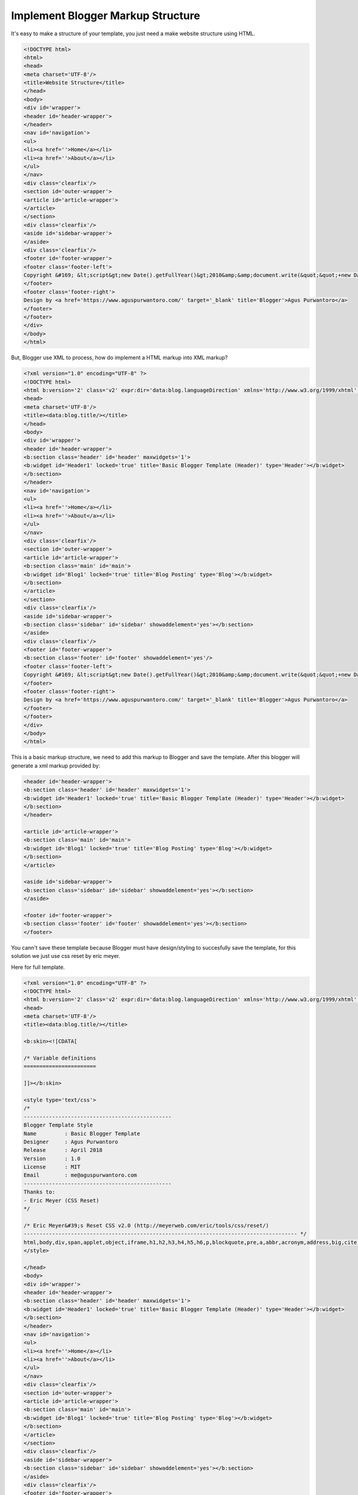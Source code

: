 Implement Blogger Markup Structure
========================

It's easy to make a structure of your template, you just need a make website structure using HTML.

.. code:: html

  <!DOCTYPE html>
  <html>
  <head>
  <meta charset='UTF-8'/>
  <title>Website Structure</title>
  </head>
  <body>
  <div id='wrapper'>
  <header id='header-wrapper'>
  </header>
  <nav id='navigation'>
  <ul>
  <li><a href=''>Home</a></li>
  <li><a href=''>About</a></li>
  </ul>
  </nav>
  <div class='clearfix'/>
  <section id='outer-wrapper'>
  <article id='article-wrapper'>
  </article>
  </section>
  <div class='clearfix'/>
  <aside id='sidebar-wrapper'>
  </aside>
  <div class='clearfix'/>
  <footer id='footer-wrapper'>
  <footer class='footer-left'>
  Copyright &#169; &lt;script&gt;new Date().getFullYear()&gt;2010&amp;&amp;document.write(&quot;&quot;+new Date().getFullYear());&lt;/script&gt; <a href='/' rel='copyright'><data:blog.title/></a>
  </footer>
  <footer class='footer-right'>
  Design by <a href='https://www.aguspurwantoro.com/' target='_blank' title='Blogger'>Agus Purwantoro</a>
  </footer>
  </footer>
  </div>
  </body>
  </html>

But, Blogger use XML to process, how do implement a HTML markup into XML markup? 

.. code:: xml

  <?xml version="1.0" encoding="UTF-8" ?>
  <!DOCTYPE html>
  <html b:version='2' class='v2' expr:dir='data:blog.languageDirection' xmlns='http://www.w3.org/1999/xhtml' xmlns:b='http://www.google.com/2005/gml/b' xmlns:data='http://www.google.com/2005/gml/data' xmlns:expr='http://www.google.com/2005/gml/expr' xmlns:og='http://ogp.me/ns#'>
  <head>
  <meta charset='UTF-8'/>
  <title><data:blog.title/></title>
  </head>
  <body>
  <div id='wrapper'>
  <header id='header-wrapper'>
  <b:section class='header' id='header' maxwidgets='1'>
  <b:widget id='Header1' locked='true' title='Basic Blogger Template (Header)' type='Header'></b:widget>
  </b:section>
  </header>
  <nav id='navigation'>
  <ul>
  <li><a href=''>Home</a></li>
  <li><a href=''>About</a></li>
  </ul>
  </nav>
  <div class='clearfix'/>
  <section id='outer-wrapper'>
  <article id='article-wrapper'>
  <b:section class='main' id='main'>
  <b:widget id='Blog1' locked='true' title='Blog Posting' type='Blog'></b:widget>
  </b:section>
  </article>
  </section>
  <div class='clearfix'/>
  <aside id='sidebar-wrapper'>
  <b:section class='sidebar' id='sidebar' showaddelement='yes'></b:section>
  </aside>
  <div class='clearfix'/>
  <footer id='footer-wrapper'>
  <b:section class='footer' id='footer' showaddelement='yes'/>
  <footer class='footer-left'>
  Copyright &#169; &lt;script&gt;new Date().getFullYear()&gt;2010&amp;&amp;document.write(&quot;&quot;+new Date().getFullYear());&lt;/script&gt; <a href='/' rel='copyright'><data:blog.title/></a>
  </footer>
  <footer class='footer-right'>
  Design by <a href='https://www.aguspurwantoro.com/' target='_blank' title='Blogger'>Agus Purwantoro</a>
  </footer>
  </footer>
  </div>
  </body>
  </html>

This is a basic markup structure, we need to add this markup to Blogger and save the template. After this blogger will generate a xml markup provided by:

.. code:: xml

  <header id='header-wrapper'>
  <b:section class='header' id='header' maxwidgets='1'>
  <b:widget id='Header1' locked='true' title='Basic Blogger Template (Header)' type='Header'></b:widget>
  </b:section>
  </header>

  <article id='article-wrapper'>
  <b:section class='main' id='main'>
  <b:widget id='Blog1' locked='true' title='Blog Posting' type='Blog'></b:widget>
  </b:section>
  </article>

  <aside id='sidebar-wrapper'>
  <b:section class='sidebar' id='sidebar' showaddelement='yes'></b:section>
  </aside>

  <footer id='footer-wrapper'>
  <b:section class='footer' id='footer' showaddelement='yes'></b:section>
  </footer>

You cann't save these template because Blogger must have design/styling to succesfully save the template, for this solution we just use css reset by eric meyer.

Here for full template.

.. code:: xml
     
  <?xml version="1.0" encoding="UTF-8" ?>
  <!DOCTYPE html>
  <html b:version='2' class='v2' expr:dir='data:blog.languageDirection' xmlns='http://www.w3.org/1999/xhtml' xmlns:b='http://www.google.com/2005/gml/b' xmlns:data='http://www.google.com/2005/gml/data' xmlns:expr='http://www.google.com/2005/gml/expr' xmlns:og='http://ogp.me/ns#'>
  <head>
  <meta charset='UTF-8'/>
  <title><data:blog.title/></title>

  <b:skin><![CDATA[

  /* Variable definitions
  =======================

  ]]></b:skin>

  <style type='text/css'>
  /*
  -----------------------------------------------
  Blogger Template Style
  Name         : Basic Blogger Template
  Designer     : Agus Purwantoro
  Release      : April 2018
  Version      : 1.0
  License      : MIT
  Email        : me@aguspurwantoro.com
  -----------------------------------------------
  Thanks to:
  - Eric Meyer (CSS Reset)
  */

  /* Eric Meyer&#39;s Reset CSS v2.0 (http://meyerweb.com/eric/tools/css/reset/)
  --------------------------------------------------------------------------------------- */
  html,body,div,span,applet,object,iframe,h1,h2,h3,h4,h5,h6,p,blockquote,pre,a,abbr,acronym,address,big,cite,code,del,dfn,em,img,ins,kbd,q,s,samp,small,strike,strong,sub,sup,tt,var,b,u,i,center,dl,dt,dd,ol,ul,li,fieldset,form,label,legend,table,caption,tbody,tfoot,thead,tr,th,td,article,aside,canvas,details,embed,figure,figcaption,footer,header,hgroup,menu,nav,output,ruby,section,summary,time,mark,audio,video{margin:0;padding:0;border:0;font-size:100%;font:inherit;vertical-align:baseline}article,aside,details,figcaption,figure,footer,header,hgroup,menu,nav,section{display:block}body{line-height:1}ol,ul{list-style:none}blockquote,q{quotes:none}blockquote:before,blockquote:after,q:before,q:after{content:&#39;&#39;;content:none}table{border-collapse:collapse;border-spacing:0}
  </style>

  </head>
  <body>
  <div id='wrapper'>
  <header id='header-wrapper'>
  <b:section class='header' id='header' maxwidgets='1'>
  <b:widget id='Header1' locked='true' title='Basic Blogger Template (Header)' type='Header'></b:widget>
  </b:section>
  </header>
  <nav id='navigation'>
  <ul>
  <li><a href=''>Home</a></li>
  <li><a href=''>About</a></li>
  </ul>
  </nav>
  <div class='clearfix'/>
  <section id='outer-wrapper'>
  <article id='article-wrapper'>
  <b:section class='main' id='main'>
  <b:widget id='Blog1' locked='true' title='Blog Posting' type='Blog'></b:widget>
  </b:section>
  </article>
  </section>
  <div class='clearfix'/>
  <aside id='sidebar-wrapper'>
  <b:section class='sidebar' id='sidebar' showaddelement='yes'></b:section>
  </aside>
  <div class='clearfix'/>
  <footer id='footer-wrapper'>
  <footer class='footer-left'>
  Copyright &#169; &lt;script&gt;new Date().getFullYear()&gt;2010&amp;&amp;document.write(&quot;&quot;+new Date().getFullYear());&lt;/script&gt; <a href='/' rel='copyright'><data:blog.title/></a>
  </footer>
  <footer class='footer-right'>
  Design by <a href='https://www.aguspurwantoro.com/' target='_blank' title='Blogger'>Agus Purwantoro</a>
  </footer>
  </footer>
  </div>
  </body>
  </html>

At this simple detailed guide, i wish you already understand how Blogger generate a xml markup.

